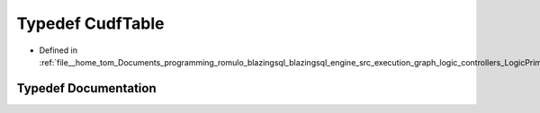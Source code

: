 .. _exhale_typedef_LogicPrimitives_8h_1a60e6a4564eccadda544785c903200343:

Typedef CudfTable
=================

- Defined in :ref:`file__home_tom_Documents_programming_romulo_blazingsql_blazingsql_engine_src_execution_graph_logic_controllers_LogicPrimitives.h`


Typedef Documentation
---------------------


.. doxygentypedef:: CudfTable
